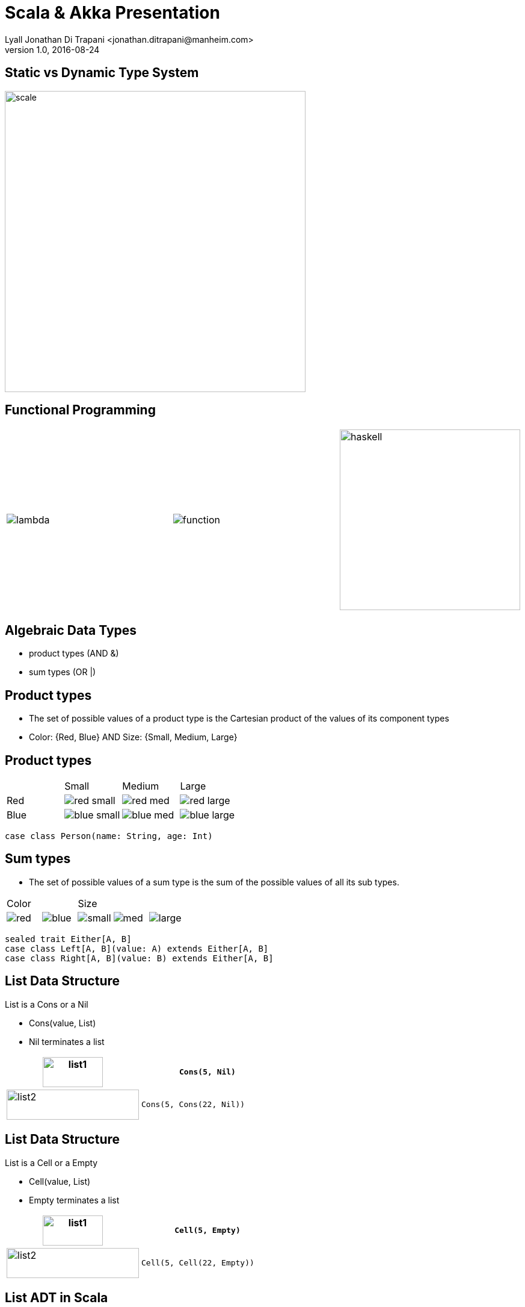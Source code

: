 = Scala & Akka Presentation
Lyall Jonathan Di Trapani <jonathan.ditrapani@manheim.com>
v1.0, 2016-08-24
:data-uri:
:stylesheet: style.css
:source-highlighter: pygments

<<<

== Static vs Dynamic Type System

image::scale.png[scale,500,500,align="center"]

<<<

== Functional Programming

[cols="3*^.^a"]
|===
|image:lambda.jpg[]
|image:function.jpg[]
|image:haskell.png[haskell,300,300]
|===

<<<

== Algebraic Data Types

* product types (AND &)
* sum types (OR |)

<<<

== Product types

* The set of possible values of a product type is the Cartesian product of
  the values of its component types
* Color: {Red, Blue}  AND  Size: {Small, Medium, Large}

<<<

== Product types

[cols="4*^.^"]
|===

|       | Small | Medium | Large

| Red   | image:red-small.png[] | image:red-med.png[] | image:red-large.png[]

| Blue   | image:blue-small.png[] | image:blue-med.png[] | image:blue-large.png[]
|===


[source,scala]
----
case class Person(name: String, age: Int)
----

<<<

== Sum types

* The set of possible values of a sum type is the sum of the possible values
  of all its sub types.

[cols="5*^.^"]
|===
2+| Color
3+| Size

| image:red.png[]   | image:blue.png[]
| image:small.png[] | image:med.png[] | image:large.png[]
|===


[source,scala,linenums]
----
sealed trait Either[A, B]
case class Left[A, B](value: A) extends Either[A, B]
case class Right[A, B](value: B) extends Either[A, B]
----

<<<

== List Data Structure

List is a Cons or a Nil

* Cons(value, List)
* Nil terminates a list

[cols="2*.^"]
|===
| image:list1.png[list1,100,50]  | `Cons(5, Nil)`

| image:list2.png[list2,220,50]  | `Cons(5, Cons(22, Nil))`
|===

<<<

== List Data Structure

List is a Cell or a Empty

* Cell(value, List)
* Empty terminates a list

[cols="2*.^"]
|===
| image:list1.png[list1,100,50]  | `Cell(5, Empty)`

| image:list2.png[list2,220,50]  | `Cell(5, Cell(22, Empty))`
|===

<<<

== List ADT in Scala

// UML class diagram showing inheritance

[source,scala,linenums]
----
sealed trait class Lst
case class Cell(head: Int, tail: Lst) extends Lst
case class Empty() extends Lst
----

<<<

== Case classes

* Product types
* Immutable value objects
* Free methods:
** apply
** unapply
** toString
** copy
** == & hash

<<<

== Pattern Matching

[source,scala,linenums]
----
sealed trait class Lst {
  @tailrec
  def reduce(zero: Int)(f: (Int, Int) => Int): Int =
    this match {
      case x: Empty => zero
      case x: Cell => x.tail.reduce(f(zero, x.head))(f)
    }
}
----

<<<

== Pattern Matching with Case Classes

[source,scala,linenums]
----
sealed trait class Lst {
  @tailrec
  def reduce(zero: Int)(f: (Int, Int) => Int): Int =
    this match {
      case Empty() => zero
      case Cell(h, t) => t.reduce(f(zero, h))(f)
    }
}
----

<<<

== Type Parameterized Method

[source,scala,linenums]
----
sealed trait class Lst {
  @tailrec
  def reduce[B](zero: B)(f: (B, Int) => B): B =
    this match {
      case Empty() => zero
      case Cell(h, t) => t.reduce(f(zero, h))(f)
    }
}
----

<<<

== Type Parameterized Class

[source,scala,linenums]
----
sealed trait class Lst[A] {
  @tailrec
  def reduce[B](zero: B)(f: (B, A) => B): B =
    this match {
      case Empty() => zero
      case Cell(h, t) => t.reduce(f(zero, h))(f)
    }
}

case class Cell[A](head: A, tail: Lst[A]) extends Lst[A]

case class Empty[A]() extends Lst[A]
----

<<<

== Empty object

[source,scala,linenums]
----
sealed trait class Lst[+A] {
  @tailrec
  def reduce[B](zero: B)(f: (B, A) => B): B =
    this match {
      case Empty => zero
      case Cell(h, t) => t.reduce(f(zero, h))(f)
    }
}

case class Cell[A](head: A, tail: Lst[A]) extends Lst[A]

object Empty extends Lst[Nothing]
----

<<<

== Expression Problem

Example from: http://c2.com/cgi/wiki?ExpressionProblem

Functional Programming; adding a new data type is painful.

[source,haskell,linunums]
----
type Shape = Square of side
           | Circle of radius

define area = fun x -> case x of
    Square of side => (side * side)
  | Circle of radius => (3.14 *  radius * radius)
----

<<<

== Expression Problem

Object Oriented Programming; adding an new method is painful.

[source,cpp,linenums]
----
class Shape <: Object
  virtual fun area : () -> double

class Square <: Shape
  side : double
  area() =  side * side

class Circle <: Shape
  radius : double
  area() = 3.14 * radius * radius
----

<<<

== Scala Overview

For more detail:

https://github.com/lj-ditrapani/scala-overview

<<<

== Akka

* Akka actors
* Akka streams
* Akka http
* See akka-streams doc for talking notes
* Show
** http://doc.akka.io/docs/akka/2.4.9/scala/stream/stream-composition.html

<<<

== Resources

* https://en.wikipedia.org/wiki/Algebraic_data_type
* http://c2.com/cgi/wiki?ExpressionProblem

<<<

== Questions?

image::test.jpg[]

